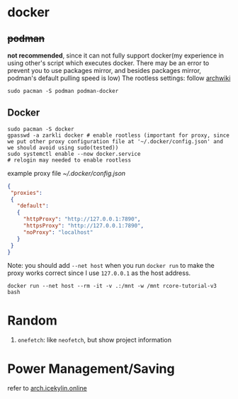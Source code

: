 * docker
** +podman+ 
*not recommended*, since it can not fully support docker(my experience in using other's script which executes docker. There may be an error to prevent you to use packages mirror, and besides packages mirror, podman's default pulling speed is low)
The rootless settings: follow [[https://wiki.archlinux.org/title/Podman#Rootless_Podman][archwiki]]
#+begin_src shell
    sudo pacman -S podman podman-docker
#+end_src
** Docker
#+begin_src shell
  sudo pacman -S docker
  gpasswd -a zarkli docker # enable rootless (important for proxy, since we put other proxy configuration file at '~/.docker/config.json' and we should avoid using sudo(tested))
  sudo systemctl enable --now docker.service
  # relogin may needed to enable rootless
#+end_src
example proxy file [[~/.docker/config.json]]
#+begin_src json
{
 "proxies":
 {
   "default":
   {
     "httpProxy": "http://127.0.0.1:7890",
     "httpsProxy": "http://127.0.0.1:7890",
     "noProxy": "localhost"
   }
 }
}
#+end_src
Note: you should add =--net host= when you run =docker run= to make the proxy works correct since I use =127.0.0.1= as the host address.
#+begin_src shell
  docker run --net host --rm -it -v .:/mnt -w /mnt rcore-tutorial-v3 bash 
#+end_src

* Random
1. =onefetch=: like =neofetch=, but show project information

* Power Management/Saving
refer to [[https://arch.icekylin.online/guide/advanced/power-ctl.html][arch.icekylin.online]]

